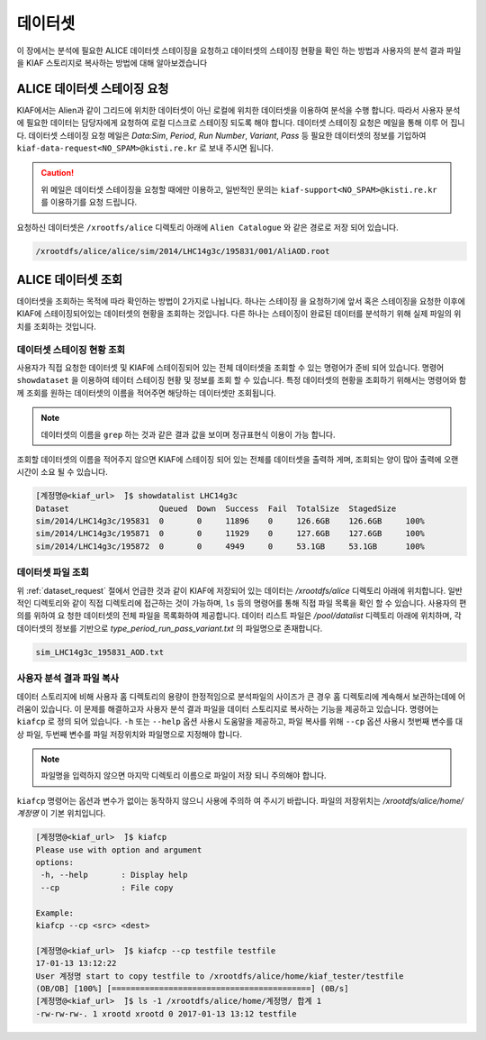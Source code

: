 데이터셋
=================

이 장에서는 분석에 필요한 ALICE 데이터셋 스테이징을 요청하고 데이터셋의 스테이징 현황을 확인 하는 방법과 사용자의 분석 결과 파일을 KIAF 스토리지로 복사하는 방법에 대해 알아보겠습니다

.. _dataset_request:

ALICE 데이터셋 스테이징 요청
-------------------------------------

KIAF에서는 Alien과 같이 그리드에 위치한 데이터셋이 아닌 로컬에 위치한 데이터셋을 이용하여 분석을 수행 합니다. 
따라서 사용자 분석에 필요한 데이터는 담당자에게 요청하여 로컬 디스크로 스테이징 되도록 해야 합니다. 
데이터셋 스테이징 요청은 메일을 통해 이루 어 집니다. 
데이터셋 스테이징 요청 메일은 *Data:Sim*, *Period*, *Run Number*, *Variant*, *Pass* 등 필요한 데이터셋의 정보를 기입하여 ``kiaf-data-request<NO_SPAM>@kisti.re.kr`` 로 보내 주시면 됩니다. 

.. caution:: 

  위 메일은 데이터셋 스테이징을 요청할 때에만 이용하고, 일반적인 문의는 ``kiaf-support<NO_SPAM>@kisti.re.kr`` 를 이용하기를 요청 드립니다.

요청하신 데이터셋은 ``/xrootfs/alice`` 디렉토리 아래에 ``Alien Catalogue`` 와 같은 경로로 저장 되어 있습니다.

.. code-block:: console

  /xrootdfs/alice/alice/sim/2014/LHC14g3c/195831/001/AliAOD.root


ALICE 데이터셋 조회
--------------------------------------


데이터셋을 조회하는 목적에 따라 확인하는 방법이 2가지로 나뉩니다. 
하나는 스테이징 을 요청하기에 앞서 혹은 스테이징을 요청한 이후에 KIAF에 스테이징되어있는 데이터셋의 현황을 조회하는 것입니다. 
다른 하나는 스테이징이 완료된 데이터를 분석하기 위해 실제 파일의 위치를 조회하는 것입니다.

데이터셋 스테이징 현황 조회
^^^^^^^^^^^^^^^^^^^^^^^^^^^^^^^^^^^^^^^

사용자가 직접 요청한 데이터셋 및 KIAF에 스테이징되어 있는 전체 데이터셋을 조회할 수 있는 명령어가 준비 되어 있습니다. 
명령어 ``showdataset`` 을 이용하여 테이터 스테이징 현황 및 정보를 조회 할 수 있습니다. 
특정 데이터셋의 현황을 조회하기 위해서는 명령어와 함께 조회를 원하는 데이터셋의 이름을 적어주면 해당하는 데이터셋만 조회됩니다. 

.. note::

  데이터셋의 이름을 ``grep`` 하는 것과 같은 결과 값을 보이며 정규표현식 이용이 가능 합니다.

조회할 데이터셋의 이름을 적어주지 않으면 KIAF에 스테이징 되어 있는 전체를 데이터셋을 출력하 게며, 조회되는 양이 많아 출력에 오랜 시간이 소요 될 수 있습니다.

.. code-block:: console

  [계정명@<kiaf_url>  ̃]$ showdatalist LHC14g3c
  Dataset                   Queued  Down  Success  Fail  TotalSize  StagedSize
  sim/2014/LHC14g3c/195831  0       0     11896    0     126.6GB    126.6GB     100%
  sim/2014/LHC14g3c/195871  0       0     11929    0     127.6GB    127.6GB     100%
  sim/2014/LHC14g3c/195872  0       0     4949     0     53.1GB     53.1GB      100%

데이터셋 파일 조회
^^^^^^^^^^^^^^^^^^^^^^^^^^^^^^^^^^

위 :ref:`dataset_request` 절에서 언급한 것과 같이 KIAF에 저장되어 있는 데이터는 */xrootdfs/alice* 디렉토리 아래에 위치합니다. 
일반적인 디렉토리와 같이 직접 디렉토리에 접근하는 것이 가능하며, ``ls`` 등의 명령어를 통해 직접 파일 목록을 확인 할 수 있습니다. 
사용자의 편의를 위하여 요 청한 데이터셋의 전체 파일을 목록화하여 제공합니다. 
데이터 리스트 파일은 */pool/datalist* 디렉토리 아래에 위치하며, 각 데이터셋의 정보를 기반으로 *type_period_run_pass_variant.txt* 의 파일명으로 존재합니다.

.. code-block:: console

  sim_LHC14g3c_195831_AOD.txt
  

사용자 분석 결과 파일 복사
^^^^^^^^^^^^^^^^^^^^^^^^^^^^^^^^^^^^

데이터 스토리지에 비해 사용자 홈 디렉토리의 용량이 한정적임으로 분석파일의 사이즈가 큰 경우 홈 디렉토리에 계속해서 보관하는데에 어려움이 있습니다. 
이 문제를 해결하고자 사용자 분석 결과 파일을 데이터 스토리지로 복사하는 기능을 제공하고 있습니다. 
명령어는 ``kiafcp`` 로 정의 되어 있습니다. 
``-h`` 또는 ``--help`` 옵션 사용시 도움말을 제공하고, 파일 복사를 위해 ``--cp`` 옵션 사용시 첫번째 변수를 대상 파일, 두번째 변수를 파일 저장위치와 파일명으로 지정해야 합니다. 

.. note::

  파일명을 입력하지 않으면 마지막 디렉토리 이름으로 파일이 저장 되니 주의해야 합니다.
  
``kiafcp`` 명령어는 옵션과 변수가 없이는 동작하지 않으니 사용에 주의하 여 주시기 바랍니다. 
파일의 저장위치는 */xrootdfs/alice/home/계정명* 이 기본 위치입니다.

.. code-block:: console

  [계정명@<kiaf_url>  ̃]$ kiafcp
  Please use with option and argument
  options:
   -h, --help       : Display help
   --cp             : File copy
   
  Example:
  kiafcp --cp <src> <dest>

  [계정명@<kiaf_url>  ̃]$ kiafcp --cp testfile testfile
  17-01-13 13:12:22
  User 계정명 start to copy testfile to /xrootdfs/alice/home/kiaf_tester/testfile
  (OB/OB] [100%] [==========================================] (0B/s]
  [계정명@<kiaf_url>  ̃]$ ls -1 /xrootdfs/alice/home/계정명/ 합계 1
  -rw-rw-rw-. 1 xrootd xrootd 0 2017-01-13 13:12 testfile
